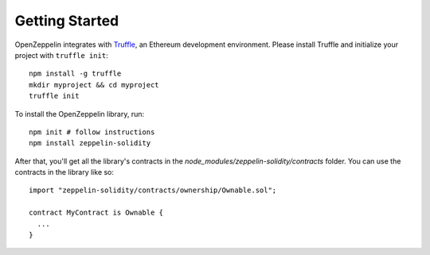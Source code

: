 Getting Started
=============================================

OpenZeppelin integrates with `Truffle <https://github.com/ConsenSys/truffle/>`_, an Ethereum development environment. Please install Truffle and initialize your project with ``truffle init``::

	npm install -g truffle
	mkdir myproject && cd myproject
	truffle init

To install the OpenZeppelin library, run::

	npm init # follow instructions
	npm install zeppelin-solidity

After that, you'll get all the library's contracts in the `node_modules/zeppelin-solidity/contracts` folder. You can use the contracts in the library like so::

	import "zeppelin-solidity/contracts/ownership/Ownable.sol";

	contract MyContract is Ownable {
	  ...
	}
